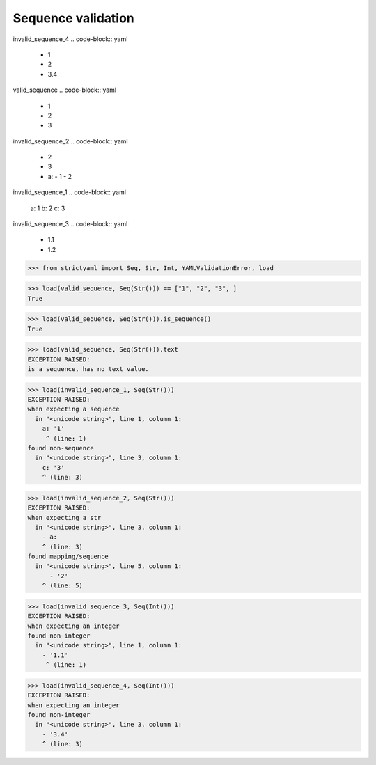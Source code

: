 Sequence validation
===================

invalid_sequence_4
.. code-block:: yaml

  - 1
  - 2
  - 3.4

valid_sequence
.. code-block:: yaml

  - 1
  - 2
  - 3

invalid_sequence_2
.. code-block:: yaml

  - 2
  - 3
  - a:
    - 1
    - 2

invalid_sequence_1
.. code-block:: yaml

  a: 1
  b: 2
  c: 3

invalid_sequence_3
.. code-block:: yaml

  - 1.1
  - 1.2

.. code-block:: python

  >>> from strictyaml import Seq, Str, Int, YAMLValidationError, load

.. code-block:: python

  >>> load(valid_sequence, Seq(Str())) == ["1", "2", "3", ]
  True

.. code-block:: python

  >>> load(valid_sequence, Seq(Str())).is_sequence()
  True

.. code-block:: python

  >>> load(valid_sequence, Seq(Str())).text
  EXCEPTION RAISED:
  is a sequence, has no text value.

.. code-block:: python

  >>> load(invalid_sequence_1, Seq(Str()))
  EXCEPTION RAISED:
  when expecting a sequence
    in "<unicode string>", line 1, column 1:
      a: '1'
       ^ (line: 1)
  found non-sequence
    in "<unicode string>", line 3, column 1:
      c: '3'
      ^ (line: 3)

.. code-block:: python

  >>> load(invalid_sequence_2, Seq(Str()))
  EXCEPTION RAISED:
  when expecting a str
    in "<unicode string>", line 3, column 1:
      - a:
      ^ (line: 3)
  found mapping/sequence
    in "<unicode string>", line 5, column 1:
        - '2'
      ^ (line: 5)

.. code-block:: python

  >>> load(invalid_sequence_3, Seq(Int()))
  EXCEPTION RAISED:
  when expecting an integer
  found non-integer
    in "<unicode string>", line 1, column 1:
      - '1.1'
       ^ (line: 1)

.. code-block:: python

  >>> load(invalid_sequence_4, Seq(Int()))
  EXCEPTION RAISED:
  when expecting an integer
  found non-integer
    in "<unicode string>", line 3, column 1:
      - '3.4'
      ^ (line: 3)

